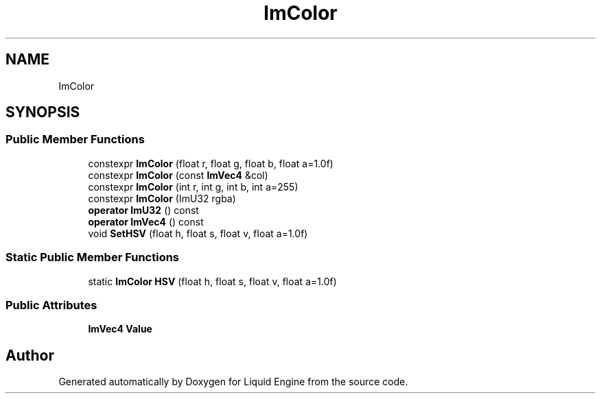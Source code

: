 .TH "ImColor" 3 "Wed Apr 3 2024" "Liquid Engine" \" -*- nroff -*-
.ad l
.nh
.SH NAME
ImColor
.SH SYNOPSIS
.br
.PP
.SS "Public Member Functions"

.in +1c
.ti -1c
.RI "constexpr \fBImColor\fP (float r, float g, float b, float a=1\&.0f)"
.br
.ti -1c
.RI "constexpr \fBImColor\fP (const \fBImVec4\fP &col)"
.br
.ti -1c
.RI "constexpr \fBImColor\fP (int r, int g, int b, int a=255)"
.br
.ti -1c
.RI "constexpr \fBImColor\fP (ImU32 rgba)"
.br
.ti -1c
.RI "\fBoperator ImU32\fP () const"
.br
.ti -1c
.RI "\fBoperator ImVec4\fP () const"
.br
.ti -1c
.RI "void \fBSetHSV\fP (float h, float s, float v, float a=1\&.0f)"
.br
.in -1c
.SS "Static Public Member Functions"

.in +1c
.ti -1c
.RI "static \fBImColor\fP \fBHSV\fP (float h, float s, float v, float a=1\&.0f)"
.br
.in -1c
.SS "Public Attributes"

.in +1c
.ti -1c
.RI "\fBImVec4\fP \fBValue\fP"
.br
.in -1c

.SH "Author"
.PP 
Generated automatically by Doxygen for Liquid Engine from the source code\&.
